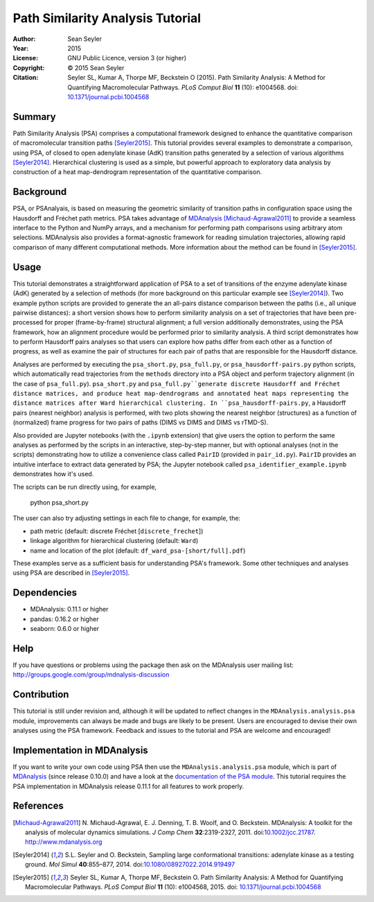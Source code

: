 .. -*- mode: rst; coding: utf-8 -*-

===================================
 Path Similarity Analysis Tutorial
===================================

|zenodo|

:Author:    Sean Seyler
:Year:      2015
:License:   GNU Public Licence, version 3 (or higher)
:Copyright: © 2015 Sean Seyler
:Citation:  Seyler SL, Kumar A, Thorpe MF, Beckstein O (2015).
            Path Similarity Analysis: A Method for Quantifying Macromolecular Pathways.
            *PLoS Comput Biol* **11** (10): e1004568. doi: `10.1371/journal.pcbi.1004568`_

.. |zenodo| image:: https://zenodo.org/badge/13219/Becksteinlab/PSAnalysisTutorial.svg
   :target: https://zenodo.org/badge/latestdoi/13219/Becksteinlab/PSAnalysisTutorial

Summary
=======

Path Similarity Analysis (PSA) comprises a computational framework designed to
enhance the quantitative comparison of macromolecular transition paths
[Seyler2015]_.  This tutorial provides several examples to demonstrate a
comparison, using PSA, of closed to open adenylate kinase (AdK) transition paths
generated by a selection of various algorithms [Seyler2014]_. Hierarchical
clustering is used as a simple, but powerful approach to exploratory data
analysis by construction of a heat map-dendrogram representation of the
quantitative comparison.


Background
==========

PSA, or PSAnalyais, is based on measuring the geometric similarity of transition
paths in configuration space using the Hausdorff and Fréchet path metrics. PSA
takes advantage of MDAnalysis_ [Michaud-Agrawal2011]_ to provide a seamless
interface to the Python and NumPy arrays, and a mechanism for performing path
comparisons using arbitrary atom selections. MDAnalysis also provides a
format-agnostic framework for reading simulation trajectories, allowing rapid
comparison of many different computational methods. More information about the
method can be found in [Seyler2015]_.


Usage
=====

This tutorial demonstrates a straightforward application of PSA to a set of
transitions of the enzyme adenylate kinase (AdK) generated by a selection of
methods (for more background on this particular example see [Seyler2014]_). Two
example python scripts are provided to generate the an all-pairs distance
comparison between the paths (i.e., all unique pairwise distances): a short
version shows how to perform similarity analysis on a set of trajectories
that have been pre-processed for proper (frame-by-frame) structural alignment;
a full version additionally demonstrates, using the PSA framework, how an
alignment procedure would be performed prior to similarity analysis. A third
script demonstrates how to perform Hausdorff pairs analyses so that users can
explore how paths differ from each other as a function of progress, as well as
examine the pair of structures for each pair of paths that are responsible for
the Hausdorff distance.

Analyses are performed by executing the ``psa_short.py``, ``psa_full.py``, or
``psa_hausdorff-pairs.py`` python scripts, which automatically read trajectories
from the ``methods`` directory into a PSA object and perform trajectory alignment
(in the case of ``psa_full.py``). ``psa_short.py`` and ``psa_full.py``generate
discrete Hausdorff and Fréchet distance matrices, and produce heat
map-dendrograms and annotated heat maps representing the distance matrices after
Ward hierarchical clustering. In ``psa_hausdorff-pairs.py``, a Hausdorff
pairs (nearest neighbor) analysis is performed, with two plots showing the
nearest neighbor (structures) as a function of (normalized) frame progress for
two pairs of paths (DIMS vs DIMS and DIMS vs rTMD-S).

Also provided are Jupyter notebooks (with the ``.ipynb`` extension) that give
users the option to perform the same analyses as performed by the scripts in an
interactive, step-by-step manner, but with optional analyses (not in the
scripts) demonstrating how to utilize a convenience class called ``PairID``
(provided in ``pair_id.py``). ``PairID`` provides an intuitive interface to
extract data generated by PSA; the Jupyter notebook called
``psa_identifier_example.ipynb`` demonstrates how it's used.

The scripts can be run directly using, for example,

    python psa_short.py

The user can also try adjusting settings in each file to change, for example,
the:

* path metric (default: discrete Fréchet [``discrete_frechet``])
* linkage algorithm for hierarchical clustering (default: ``Ward``)
* name and location of the plot (default: ``df_ward_psa-[short/full].pdf``)

These examples serve as a sufficient basis for understanding PSA's framework.
Some other techniques and analyses using PSA are described in [Seyler2015]_.


Dependencies
============

* MDAnalysis: 0.11.1 or higher
* pandas: 0.16.2 or higher
* seaborn: 0.6.0 or higher


Help
====

If you have questions or problems using the package then ask on
the MDAnalysis user mailing list:
http://groups.google.com/group/mdnalysis-discussion


Contribution
============

This tutorial is still under revision and, although it will be updated to
reflect changes in the ``MDAnalysis.analysis.psa`` module, improvements can
always be made and bugs are likely to be present. Users are encouraged to devise
their own analyses using the PSA framework. Feedback and issues to the tutorial
and PSA are welcome and encouraged!


Implementation in MDAnalysis
============================

If you want to write your own code using PSA then use the
``MDAnalysis.analysis.psa`` module, which is part of MDAnalysis_ (since release
0.10.0) and have a look at the `documentation of the PSA module`_. This tutorial
requires the PSA implementation in MDAnalysis release 0.11.1 for all features to
work properly.

.. _documentation of the PSA module: 
   http://devdocs.mdanalysis.org/documentation_pages/analysis/psa.html


References
==========

.. Links
.. -----

.. _MDAnalysis: http://www.mdanalysis.org

.. Articles
.. --------

.. [Michaud-Agrawal2011] N. Michaud-Agrawal, E. J. Denning,
   T. B. Woolf, and O. Beckstein. MDAnalysis: A toolkit for the
   analysis of molecular dynamics simulations. *J Comp Chem*
   **32**:2319-2327, 2011. doi:`10.1002/jcc.21787`_. http://www.mdanalysis.org

.. _`10.1002/jcc.21787`: http://doi.org/10.1002/jcc.21787

.. [Seyler2014] S.L. Seyler and O. Beckstein, Sampling large conformational
   transitions: adenylate kinase as a testing ground. *Mol Simul* **40**:855–877,
   2014. doi:`10.1080/08927022.2014.919497`_

.. _`10.1080/08927022.2014.919497`: http://dx.doi.org/10.1080/08927022.2014.919497

.. [Seyler2015] Seyler SL, Kumar A, Thorpe MF, Beckstein O.
   Path Similarity Analysis: A Method for Quantifying Macromolecular Pathways.
   *PLoS Comput Biol* **11** (10): e1004568, 2015. doi: `10.1371/journal.pcbi.1004568`_

.. _`10.1371/journal.pcbi.1004568`: http://dx.doi.org/10.1371/journal.pcbi.1004568
.. _`arXiv:1505.04807`: http://arxiv.org/abs/1505.04807
